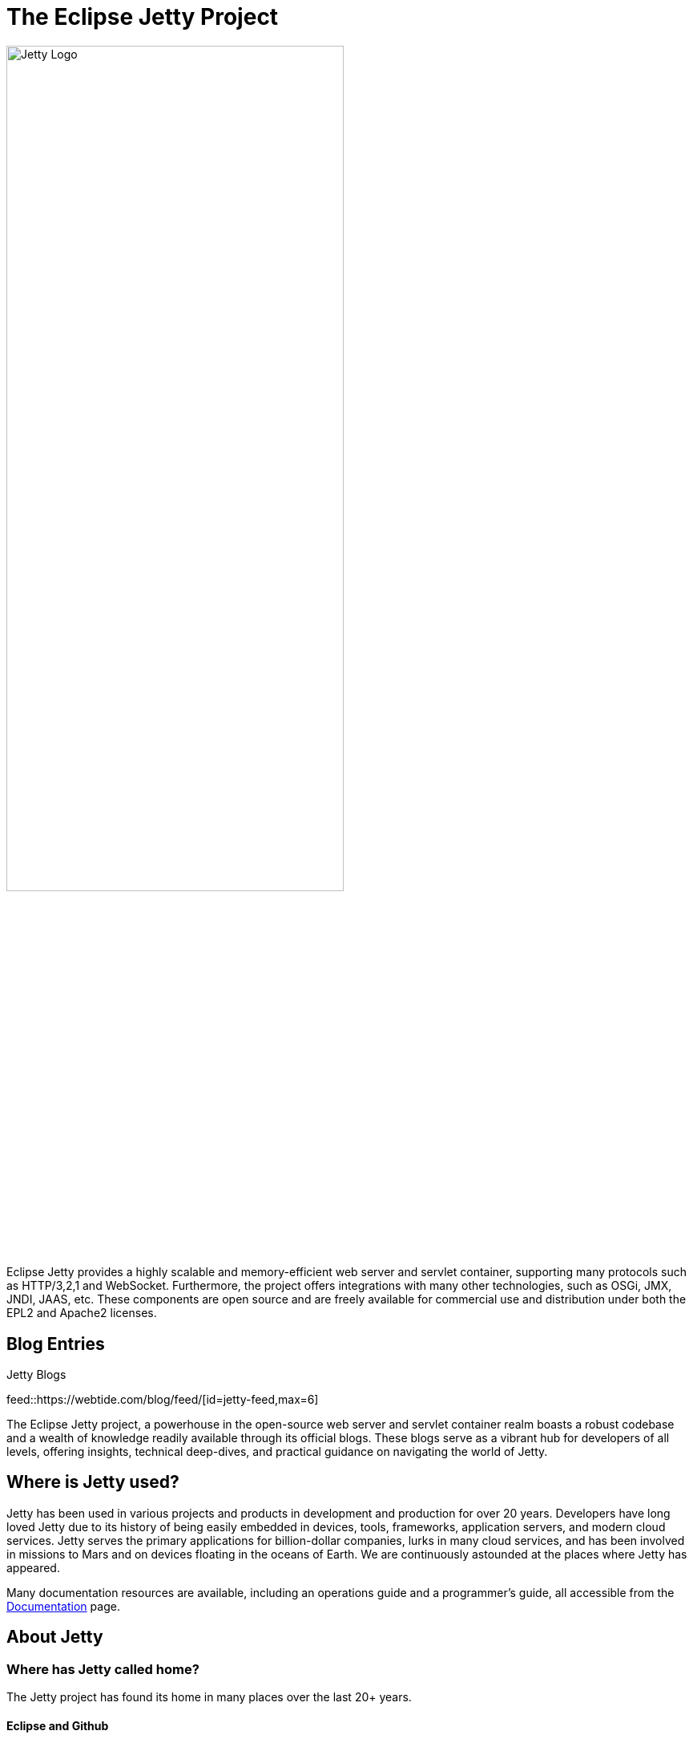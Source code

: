 = The Eclipse Jetty Project
:noindex:

image::jetty-logo.svg[alt=Jetty Logo,width=70%]

Eclipse Jetty provides a highly scalable and memory-efficient web server and servlet container, supporting many protocols such as HTTP/3,2,1 and WebSocket. Furthermore, the project offers integrations with many other technologies, such as OSGi, JMX, JNDI, JAAS, etc. These components are open source and are freely available for commercial use and distribution under both the EPL2 and Apache2 licenses.

== Blog Entries

.Jetty Blogs
feed::https://webtide.com/blog/feed/[id=jetty-feed,max=6]

The Eclipse Jetty project, a powerhouse in the open-source web server and servlet container realm boasts a robust codebase and a wealth of knowledge readily available through its official blogs. These blogs serve as a vibrant hub for developers of all levels, offering insights, technical deep-dives, and practical guidance on navigating the world of Jetty.


== Where is Jetty used?
Jetty has been used in various projects and products in development and production for over 20 years. Developers have long loved Jetty due to its history of being easily embedded in devices, tools, frameworks, application servers, and modern cloud services. Jetty serves the primary applications for billion-dollar companies, lurks in many cloud services, and has been involved in missions to Mars and on devices floating in the oceans of Earth. We are continuously astounded at the places where Jetty has appeared.

Many documentation resources are available, including an operations guide and a programmer's guide, all accessible from the link:docs/[Documentation] page.


== About Jetty
=== Where has Jetty called home?
The Jetty project has found its home in many places over the last 20+ years.

==== Eclipse and Github
In 2009, the Jetty project moved its core components to be a project of the Eclipse Foundation to improve the IP processes and broaden the licensing and community of the project. Beginning with Jetty 9, the project was moved to the Eclipse Foundation. Additionally, in 2016, the project moved the canonical source and issue repository to Github.

==== Codehaus
In 2005, the jetty project moved to The Codehaus for its hosting services and open-source community. In 2009, after the core components of Jetty moved to Eclipse, the Jetty @ codehaus project continued to provide integrations, extensions, and packaging of Jetty.

==== Sourceforge
From 2000 to 2005, the Jetty project was hosted at sourceforge.net, where versions 3.x, 4.x and 5.x were produced.

=== Who has funded the development of Jetty?
The development of the Jetty project has been fully funded over the years through close collaboration with many wonderful clients. Professional Support has been organized through the entities mentioned below over the years.

==== Webtide
In 2015, the development of Jetty was once more taken over by Webtide when the developers split away from Intalio, taking full ownership of the company behind the open-source project. Webtide is now 100% developer-owned and operated and fully funds the ongoing development of the Jetty project through services and support for the open-source releases of the Jetty project.

==== Intalio
The role of the development of Jetty was taken over in 2009 by Intalio, Inc., who acquired both Webtide and Mort Bay. Intalio was a company that offered both products and services based on open-source software. They employed many jetty developers and contributors in addition to other open-source and closed-source platforms.

==== Webtide
The role of leading the development of Jetty was taken over in 2006 by Webtide LLC, formed as a joint venture between Mort Bay and partners providing marketing, sales, and strategic assistance to the open-source project.

==== Mort Bay
The Java HTTP server that became Jetty was initially developed in 1995 by Greg Wilkins of Mort Bay Consulting as part of an issue-tracking application. Versions 1.x through to 6.1.x of Jetty were developed under org.mortbay packaging and Mort Bay still hold the central part of the copyright on the Jetty code base. Mort Bay directly hosted the jetty project until version 3.x and was the prime sponsor of development until 6.x.



